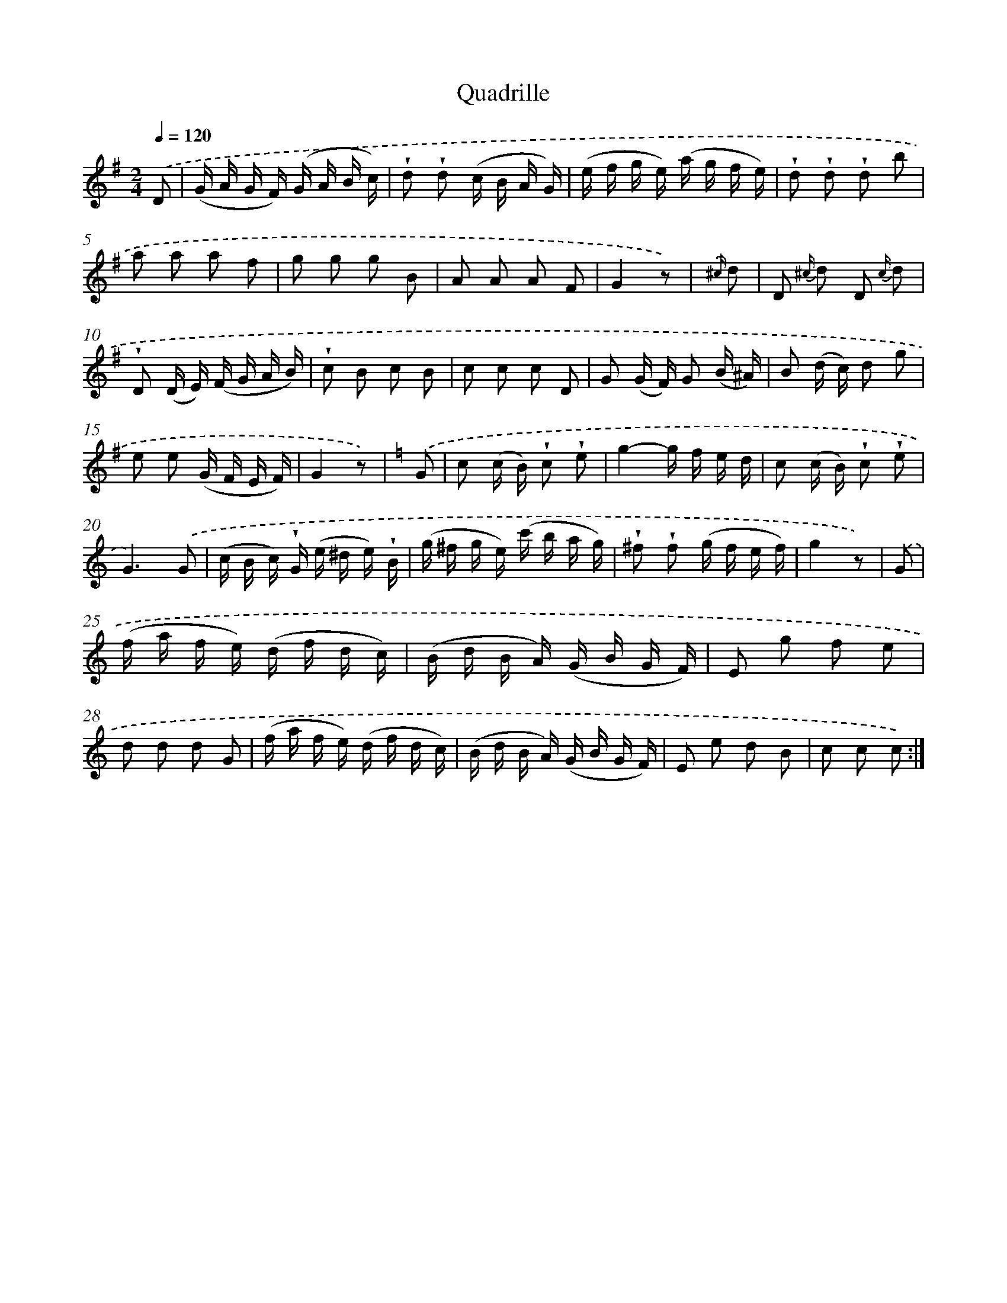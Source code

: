 X: 14835
T: Quadrille
%%abc-version 2.0
%%abcx-abcm2ps-target-version 5.9.1 (29 Sep 2008)
%%abc-creator hum2abc beta
%%abcx-conversion-date 2018/11/01 14:37:48
%%humdrum-veritas 2648977279
%%humdrum-veritas-data 3178122011
%%continueall 1
%%barnumbers 0
L: 1/16
M: 2/4
Q: 1/4=120
K: G clef=treble
.('D2 [I:setbarnb 1]|
(G A G F) (G A B c) |
!wedge!d2 !wedge!d2 (c B A G) |
(e f g e) (a g f e) |
!wedge!d2 !wedge!d2 !wedge!d2 b2 |
a2 a2 a2 f2 |
g2 g2 g2 B2 |
A2 A2 A2 F2 |
G4z2) |
{.('^c/} d2 [I:setbarnb 9]|
D2 {^c/} d2 D2 {c/} d2 |
!wedge!D2 (D E) (F G A B) |
!wedge!c2 B2 c2 B2 |
c2 c2 c2 D2 |
G2 (G F) G2 (B ^A) |
B2 (d c) d2 g2 |
e2 e2 (G F E F) |
G4z2) |
[K:C] .('G2 [I:setbarnb 17]|
c2 (c B) !wedge!c2 !wedge!e2 |
g4-g f e d |
c2 (c B) !wedge!c2 !wedge!e2 |
G6).('G2 |
(c B c) !wedge!G (e ^d e) !wedge!B |
(g ^f g e) (c' b a g) |
!wedge!^f2 !wedge!f2 (g f e f) |
g4z2) |
.('G2 [I:setbarnb 25]|
(f a f e) (d f d c) |
(B d B A) (G B G F) |
E2 g2 f2 e2 |
d2 d2 d2 G2 |
(f a f e) (d f d c) |
(B d B A) (G B G F) |
E2 e2 d2 B2 |
c2 c2 c2) :|]
